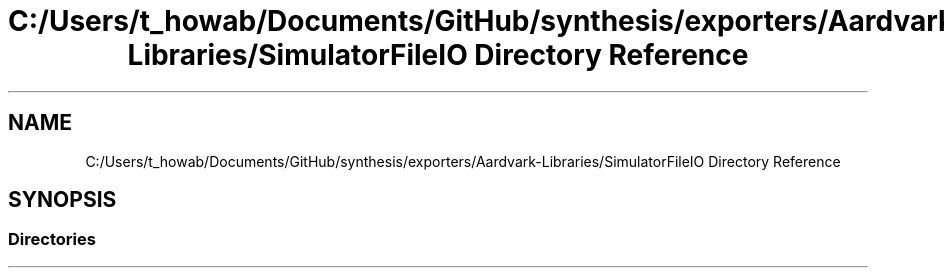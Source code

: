 .TH "C:/Users/t_howab/Documents/GitHub/synthesis/exporters/Aardvark-Libraries/SimulatorFileIO Directory Reference" 3 "Wed Jul 19 2017" "SimulatorAPI" \" -*- nroff -*-
.ad l
.nh
.SH NAME
C:/Users/t_howab/Documents/GitHub/synthesis/exporters/Aardvark-Libraries/SimulatorFileIO Directory Reference
.SH SYNOPSIS
.br
.PP
.SS "Directories"

.in +1c
.in -1c
